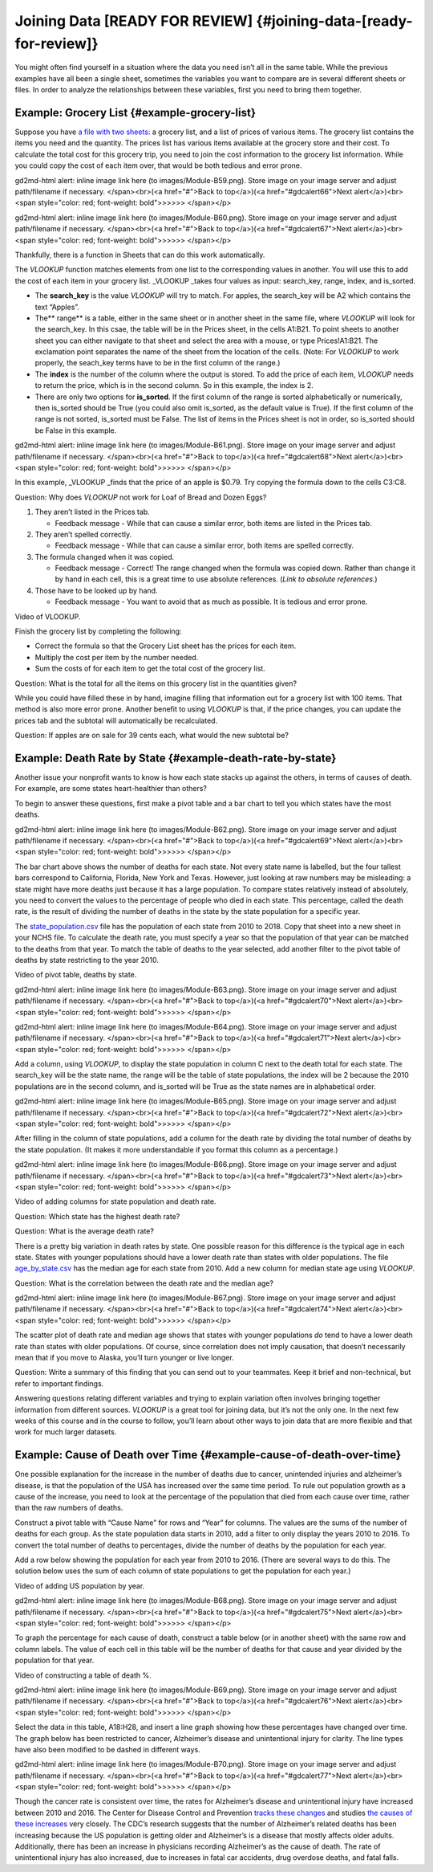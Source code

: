 .. Copyright (C)  Google, Runestone Interactive LLC
   This work is licensed under the Creative Commons Attribution-ShareAlike 4.0
   International License. To view a copy of this license, visit
   http://creativecommons.org/licenses/by-sa/4.0/.

.. _joining_data:

Joining Data [READY FOR REVIEW] {#joining-data-[ready-for-review]}
------------------------------------------------------------------

You might often find yourself in a situation where the data you need
isn’t all in the same table. While the previous examples have all been a
single sheet, sometimes the variables you want to compare are in several
different sheets or files. In order to analyze the relationships between
these variables, first you need to bring them together.

Example: Grocery List {#example-grocery-list}
~~~~~~~~~~~~~~~~~~~~~~~~~~~~~~~~~~~~~~~~~~~~~

Suppose you have `a file with two
sheets
<https://drive.google.com/open?id=14G4uiN4SNyoj8ZiIKWzACHBHPzQY6lvDC54MWwZJP8U>`__:
a grocery list, and a list of prices of various items. The grocery list
contains the items you need and the quantity. The prices list has
various items available at the grocery store and their cost. To
calculate the total cost for this grocery trip, you need to join the
cost information to the grocery list information. While you could copy
the cost of each item over, that would be both tedious and error prone.

.. raw:: html

   <p id="gdcalert65" ><span style="color: red; font-weight: bold">>>>>>
gd2md-html alert: inline image link here (to images/Module-B59.png). Store image
on your image server and adjust path/filename if necessary. </span><br>(<a
href="#">Back to top</a>)(<a href="#gdcalert66">Next alert</a>)<br><span
style="color: red; font-weight: bold">>>>>> </span></p>

|alt_text|

.. raw:: html

   <p id="gdcalert66" ><span style="color: red; font-weight: bold">>>>>>
gd2md-html alert: inline image link here (to images/Module-B60.png). Store image
on your image server and adjust path/filename if necessary. </span><br>(<a
href="#">Back to top</a>)(<a href="#gdcalert67">Next alert</a>)<br><span
style="color: red; font-weight: bold">>>>>> </span></p>

|alt_text|

Thankfully, there is a function in Sheets that can do this work
automatically.

The *VLOOKUP* function matches elements from one list to the
corresponding values in another. You will use this to add the cost of
each item in your grocery list. \_VLOOKUP \_takes four values as input:
search_key, range, index, and is_sorted.

-  The **search_key** is the value *VLOOKUP* will try to match. For
   apples, the search_key will be A2 which contains the text “Apples”.
-  The*\* range*\* is a table, either in the same sheet or in another
   sheet in the same file, where *VLOOKUP* will look for the search_key.
   In this csae, the table will be in the Prices sheet, in the cells
   A1:B21. To point sheets to another sheet you can either navigate to
   that sheet and select the area with a mouse, or type Prices!A1:B21.
   The exclamation point separates the name of the sheet from the
   location of the cells. (Note: For *VLOOKUP* to work properly, the
   seach_key terms have to be in the first column of the range.)
-  The **index** is the number of the column where the output is stored.
   To add the price of each item, *VLOOKUP* needs to return the price,
   which is in the second column. So in this example, the index is 2.
-  There are only two options for **is_sorted**. If the first column of
   the range is sorted alphabetically or numerically, then is_sorted
   should be True (you could also omit is_sorted, as the default value
   is True). If the first column of the range is not sorted, is_sorted
   must be False. The list of items in the Prices sheet is not in order,
   so is_sorted should be False in this example.

.. raw:: html

   <p id="gdcalert67" ><span style="color: red; font-weight: bold">>>>>>
gd2md-html alert: inline image link here (to images/Module-B61.png). Store image
on your image server and adjust path/filename if necessary. </span><br>(<a
href="#">Back to top</a>)(<a href="#gdcalert68">Next alert</a>)<br><span
style="color: red; font-weight: bold">>>>>> </span></p>

|alt_text|

In this example, \_VLOOKUP \_finds that the price of an apple is $0.79.
Try copying the formula down to the cells C3:C8.

Question: Why does *VLOOKUP* not work for Loaf of Bread and Dozen Eggs?

1. They aren’t listed in the Prices tab.

   -  Feedback message - While that can cause a similar error, both
      items are listed in the Prices tab.

2. They aren’t spelled correctly.

   -  Feedback message - While that can cause a similar error, both
      items are spelled correctly.

3. The formula changed when it was copied.

   -  Feedback message - Correct! The range changed when the formula was
      copied down. Rather than change it by hand in each cell, this is a
      great time to use absolute references. (*Link to absolute
      references.*)

4. Those have to be looked up by hand.

   -  Feedback message - You want to avoid that as much as possible. It
      is tedious and error prone.

Video of VLOOKUP.

Finish the grocery list by completing the following:

-  Correct the formula so that the Grocery List sheet has the prices for
   each item.
-  Multiply the cost per item by the number needed.
-  Sum the costs of for each item to get the total cost of the grocery
   list.

Question: What is the total for all the items on this grocery list in
the quantities given?

While you could have filled these in by hand, imagine filling that
information out for a grocery list with 100 items. That method is also
more error prone. Another benefit to using *VLOOKUP* is that, if the
price changes, you can update the prices tab and the subtotal will
automatically be recalculated.

Question: If apples are on sale for 39 cents each, what would the new
subtotal be?

Example: Death Rate by State {#example-death-rate-by-state}
~~~~~~~~~~~~~~~~~~~~~~~~~~~~~~~~~~~~~~~~~~~~~~~~~~~~~~~~~~~

Another issue your nonprofit wants to know is how each state stacks up
against the others, in terms of causes of death. For example, are some
states heart-healthier than others?

To begin to answer these questions, first make a pivot table and a bar
chart to tell you which states have the most deaths.

.. raw:: html

   <p id="gdcalert68" ><span style="color: red; font-weight: bold">>>>>>
gd2md-html alert: inline image link here (to images/Module-B62.png). Store image
on your image server and adjust path/filename if necessary. </span><br>(<a
href="#">Back to top</a>)(<a href="#gdcalert69">Next alert</a>)<br><span
style="color: red; font-weight: bold">>>>>> </span></p>

|alt_text|

The bar chart above shows the number of deaths for each state. Not every
state name is labelled, but the four tallest bars correspond to
California, Florida, New York and Texas. However, just looking at raw
numbers may be misleading: a state might have more deaths just because
it has a large population. To compare states relatively instead of
absolutely, you need to convert the values to the percentage of people
who died in each state. This percentage, called the death rate, is the
result of dividing the number of deaths in the state by the state
population for a specific year.

The
`state_population.csv
<https://drive.google.com/open?id=1NiG_3AGTw1y2V69di_d_loIFwTcQTmPWIjZgvHChvsk>`__
file has the population of each state from 2010 to 2018. Copy that sheet
into a new sheet in your NCHS file. To calculate the death rate, you
must specify a year so that the population of that year can be matched
to the deaths from that year. To match the table of deaths to the year
selected, add another filter to the pivot table of deaths by state
restricting to the year 2010.

Video of pivot table, deaths by state.

.. raw:: html

   <p id="gdcalert69" ><span style="color: red; font-weight: bold">>>>>>
gd2md-html alert: inline image link here (to images/Module-B63.png). Store image
on your image server and adjust path/filename if necessary. </span><br>(<a
href="#">Back to top</a>)(<a href="#gdcalert70">Next alert</a>)<br><span
style="color: red; font-weight: bold">>>>>> </span></p>

|alt_text|

.. raw:: html

   <p id="gdcalert70" ><span style="color: red; font-weight: bold">>>>>>
gd2md-html alert: inline image link here (to images/Module-B64.png). Store image
on your image server and adjust path/filename if necessary. </span><br>(<a
href="#">Back to top</a>)(<a href="#gdcalert71">Next alert</a>)<br><span
style="color: red; font-weight: bold">>>>>> </span></p>

|alt_text|

Add a column, using *VLOOKUP*, to display the state population in column
C next to the death total for each state. The search_key will be the
state name, the range will be the table of state populations, the index
will be 2 because the 2010 populations are in the second column, and
is_sorted will be True as the state names are in alphabetical order.

.. raw:: html

   <p id="gdcalert71" ><span style="color: red; font-weight: bold">>>>>>
gd2md-html alert: inline image link here (to images/Module-B65.png). Store image
on your image server and adjust path/filename if necessary. </span><br>(<a
href="#">Back to top</a>)(<a href="#gdcalert72">Next alert</a>)<br><span
style="color: red; font-weight: bold">>>>>> </span></p>

|alt_text|

After filling in the column of state populations, add a column for the
death rate by dividing the total number of deaths by the state
population. (It makes it more understandable if you format this column
as a percentage.)

.. raw:: html

   <p id="gdcalert72" ><span style="color: red; font-weight: bold">>>>>>
gd2md-html alert: inline image link here (to images/Module-B66.png). Store image
on your image server and adjust path/filename if necessary. </span><br>(<a
href="#">Back to top</a>)(<a href="#gdcalert73">Next alert</a>)<br><span
style="color: red; font-weight: bold">>>>>> </span></p>

|alt_text|

Video of adding columns for state population and death rate.

Question: Which state has the highest death rate?

Question: What is the average death rate?

There is a pretty big variation in death rates by state. One possible
reason for this difference is the typical age in each state. States with
younger populations should have a lower death rate than states with
older populations. The file
`age_by_state.csv
<https://drive.google.com/open?id=1Y9FeVkVNFwJrei0ndzhlN2AcF-ELMNxCy5ynqPUHGhA>`__
has the median age for each state from 2010. Add a new column for median
state age using *VLOOKUP*.

Question: What is the correlation between the death rate and the median
age?

.. raw:: html

   <p id="gdcalert73" ><span style="color: red; font-weight: bold">>>>>>
gd2md-html alert: inline image link here (to images/Module-B67.png). Store image
on your image server and adjust path/filename if necessary. </span><br>(<a
href="#">Back to top</a>)(<a href="#gdcalert74">Next alert</a>)<br><span
style="color: red; font-weight: bold">>>>>> </span></p>

|alt_text|

The scatter plot of death rate and median age shows that states with
younger populations *do* tend to have a lower death rate than states
with older populations. Of course, since correlation does not imply
causation, that doesn’t necessarily mean that if you move to Alaska,
you’ll turn younger or live longer.

Question: Write a summary of this finding that you can send out to your
teammates. Keep it brief and non-technical, but refer to important
findings.

Answering questions relating different variables and trying to explain
variation often involves bringing together information from different
sources. *VLOOKUP* is a great tool for joining data, but it’s not the
only one. In the next few weeks of this course and in the course to
follow, you’ll learn about other ways to join data that are more
flexible and that work for much larger datasets.

Example: Cause of Death over Time {#example-cause-of-death-over-time}
~~~~~~~~~~~~~~~~~~~~~~~~~~~~~~~~~~~~~~~~~~~~~~~~~~~~~~~~~~~~~~~~~~~~~

One possible explanation for the increase in the number of deaths due to
cancer, unintended injuries and alzheimer’s disease, is that the
population of the USA has increased over the same time period. To rule
out population growth as a cause of the increase, you need to look at
the percentage of the population that died from each cause over time,
rather than the raw numbers of deaths.

Construct a pivot table with “Cause Name” for rows and “Year” for
columns. The values are the sums of the number of deaths for each group.
As the state population data starts in 2010, add a filter to only
display the years 2010 to 2016. To convert the total number of deaths to
percentages, divide the number of deaths by the population for each
year.

Add a row below showing the population for each year from 2010 to 2016.
(There are several ways to do this. The solution below uses the sum of
each column of state populations to get the population for each year.)

Video of adding US population by year.

.. raw:: html

   <p id="gdcalert74" ><span style="color: red; font-weight: bold">>>>>>
gd2md-html alert: inline image link here (to images/Module-B68.png). Store image
on your image server and adjust path/filename if necessary. </span><br>(<a
href="#">Back to top</a>)(<a href="#gdcalert75">Next alert</a>)<br><span
style="color: red; font-weight: bold">>>>>> </span></p>

|alt_text|

To graph the percentage for each cause of death, construct a table below
(or in another sheet) with the same row and column labels. The value of
each cell in this table will be the number of deaths for that cause and
year divided by the population for that year.

Video of constructing a table of death %.

.. raw:: html

   <p id="gdcalert75" ><span style="color: red; font-weight: bold">>>>>>
gd2md-html alert: inline image link here (to images/Module-B69.png). Store image
on your image server and adjust path/filename if necessary. </span><br>(<a
href="#">Back to top</a>)(<a href="#gdcalert76">Next alert</a>)<br><span
style="color: red; font-weight: bold">>>>>> </span></p>

|alt_text|

Select the data in this table, A18:H28, and insert a line graph showing
how these percentages have changed over time. The graph below has been
restricted to cancer, Alzheimer’s disease and unintentional injury for
clarity. The line types have also been modified to be dashed in
different ways.

.. raw:: html

   <p id="gdcalert76" ><span style="color: red; font-weight: bold">>>>>>
gd2md-html alert: inline image link here (to images/Module-B70.png). Store image
on your image server and adjust path/filename if necessary. </span><br>(<a
href="#">Back to top</a>)(<a href="#gdcalert77">Next alert</a>)<br><span
style="color: red; font-weight: bold">>>>>> </span></p>

|alt_text|

Though the cancer rate is consistent over time, the rates for
Alzheimer’s disease and unintentional injury have increased between 2010
and 2016. The Center for Disease Control and Prevention `tracks these
changes <https://www.cdc.gov/features/alzheimers-disease-deaths/index.html>`__
and studies `the causes of these
increases <https://www.cdc.gov/nchs/products/databriefs/db343.htm>`__
very closely. The CDC’s research suggests that the number of Alzheimer’s
related deaths has been increasing because the US population is getting
older and Alzheimer’s is a disease that mostly affects older adults.
Additionally, there has been an increase in physicians recording
Alzheimer’s as the cause of death. The rate of unintentional injury has
also increased, due to increases in fatal car accidents, drug overdose
deaths, and fatal falls.

.. raw:: html

   <!-- Docs to Markdown version 1.0β17 -->

.. |alt_text| image:: images/Module-B0.png
.. |alt_text| image:: images/Module-B1.png
.. |alt_text| image:: images/Module-B2.png
.. |alt_text| image:: images/Module-B3.png
.. |alt_text| image:: images/Module-B4.png
.. |alt_text| image:: images/Module-B5.png
.. |alt_text| image:: images/Module-B6.png
.. |alt_text| image:: images/Module-B7.png
.. |alt_text| image:: images/Module-B8.png
.. |alt_text| image:: images/Module-B9.png
.. |alt_text| image:: images/Module-B10.png
.. |alt_text| image:: images/Module-B11.png
.. |alt_text| image:: images/Module-B12.png
.. |alt_text| image:: images/Module-B13.png
.. |alt_text| image:: images/Module-B14.png
.. |alt_text| image:: images/Module-B15.png
.. |alt_text| image:: images/Module-B16.png
.. |alt_text| image:: images/Module-B17.png
.. |alt_text| image:: images/Module-B18.png
.. |alt_text| image:: images/Module-B19.png
.. |alt_text| image:: images/Module-B20.png
.. |alt_text| image:: images/Module-B21.png
.. |alt_text| image:: images/Module-B22.png
.. |alt_text| image:: images/Module-B23.png
.. |alt_text| image:: images/Module-B24.png
.. |alt_text| image:: images/Module-B25.png
.. |alt_text| image:: images/Module-B26.png
.. |alt_text| image:: images/Module-B27.png
.. |alt_text| image:: images/Module-B28.png
.. |alt_text| image:: images/Module-B29.png
.. |alt_text| image:: images/Module-B30.png
.. |alt_text| image:: images/Module-B31.png
.. |alt_text| image:: images/Module-B32.png
.. |alt_text| image:: images/Module-B33.png
.. |alt_text| image:: images/Module-B34.png
.. |alt_text| image:: images/Module-B35.png
.. |alt_text| image:: images/Module-B36.png
.. |alt_text| image:: images/Module-B37.png
.. |alt_text| image:: images/Module-B38.png
.. |alt_text| image:: images/Module-B39.png
.. |alt_text| image:: images/Module-B40.png
.. |alt_text| image:: images/Module-B41.png
.. |alt_text| image:: images/Module-B42.png
.. |alt_text| image:: images/Module-B43.png
.. |alt_text| image:: images/Module-B44.png
.. |alt_text| image:: images/Module-B45.png
.. |alt_text| image:: images/Module-B46.png
.. |alt_text| image:: images/Module-B47.png
.. |alt_text| image:: images/Module-B48.png
.. |alt_text| image:: images/Module-B49.png
.. |alt_text| image:: images/Module-B50.png
.. |alt_text| image:: images/Module-B51.png
.. |alt_text| image:: images/Module-B52.png
.. |alt_text| image:: images/Module-B53.png
.. |alt_text| image:: images/Module-B54.png
.. |alt_text| image:: images/Module-B55.png
.. |alt_text| image:: images/Module-B56.png
.. |alt_text| image:: images/Module-B57.png
.. |alt_text| image:: images/Module-B58.png
.. |alt_text| image:: images/Module-B59.png
.. |alt_text| image:: images/Module-B60.png
.. |alt_text| image:: images/Module-B61.png
.. |alt_text| image:: images/Module-B62.png
.. |alt_text| image:: images/Module-B63.png
.. |alt_text| image:: images/Module-B64.png
.. |alt_text| image:: images/Module-B65.png
.. |alt_text| image:: images/Module-B66.png
.. |alt_text| image:: images/Module-B67.png
.. |alt_text| image:: images/Module-B68.png
.. |alt_text| image:: images/Module-B69.png
.. |alt_text| image:: images/Module-B70.png
